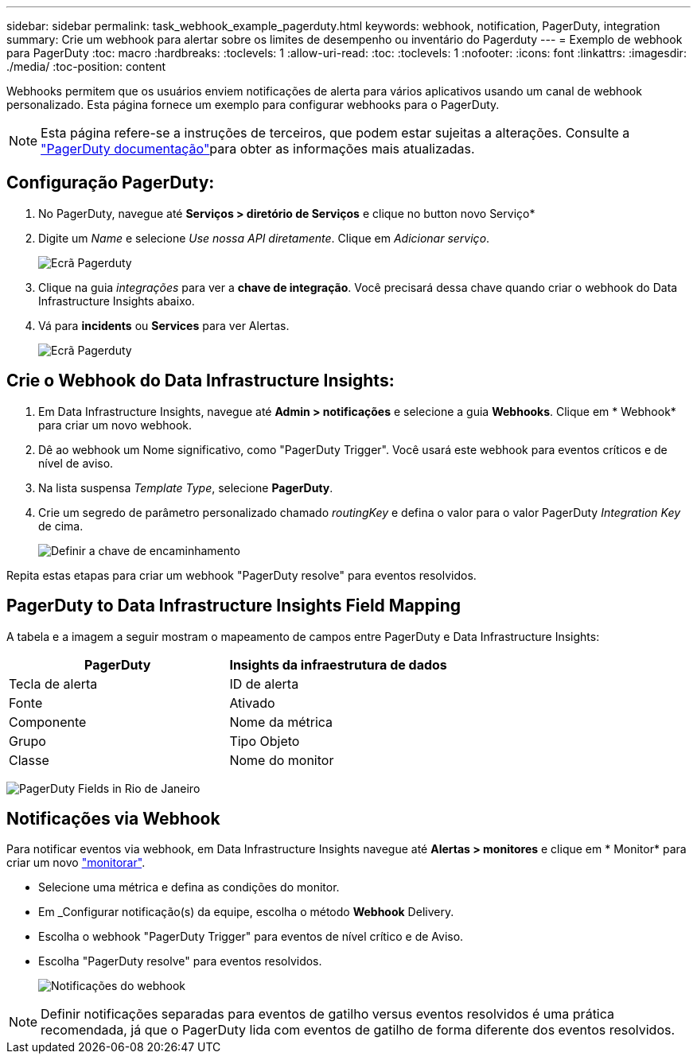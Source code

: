 ---
sidebar: sidebar 
permalink: task_webhook_example_pagerduty.html 
keywords: webhook, notification, PagerDuty, integration 
summary: Crie um webhook para alertar sobre os limites de desempenho ou inventário do Pagerduty 
---
= Exemplo de webhook para PagerDuty
:toc: macro
:hardbreaks:
:toclevels: 1
:allow-uri-read: 
:toc: 
:toclevels: 1
:nofooter: 
:icons: font
:linkattrs: 
:imagesdir: ./media/
:toc-position: content


[role="lead"]
Webhooks permitem que os usuários enviem notificações de alerta para vários aplicativos usando um canal de webhook personalizado. Esta página fornece um exemplo para configurar webhooks para o PagerDuty.


NOTE: Esta página refere-se a instruções de terceiros, que podem estar sujeitas a alterações. Consulte a link:https://support.pagerduty.com/docs/services-and-integrations["PagerDuty documentação"]para obter as informações mais atualizadas.



== Configuração PagerDuty:

. No PagerDuty, navegue até *Serviços > diretório de Serviços* e clique no button​ novo Serviço*
. Digite um _Name_ e selecione _Use nossa API diretamente_. Clique em _Adicionar serviço_.
+
image:Webhooks_PagerDutyScreen1.png["Ecrã Pagerduty"]

. Clique na guia _integrações_ para ver a *chave de integração*. Você precisará dessa chave quando criar o webhook do Data Infrastructure Insights abaixo.


. Vá para *incidents* ou *Services* para ver Alertas.
+
image:Webhooks_PagerDutyScreen2.png["Ecrã Pagerduty"]





== Crie o Webhook do Data Infrastructure Insights:

. Em Data Infrastructure Insights, navegue até *Admin > notificações* e selecione a guia *Webhooks*. Clique em * Webhook* para criar um novo webhook.
. Dê ao webhook um Nome significativo, como "PagerDuty Trigger". Você usará este webhook para eventos críticos e de nível de aviso.
. Na lista suspensa _Template Type_, selecione *PagerDuty*.


. Crie um segredo de parâmetro personalizado chamado _routingKey_ e defina o valor para o valor PagerDuty _Integration Key_ de cima.
+
image:Webhooks_Custom_Secret_Routing_Key.png["Definir a chave de encaminhamento"]



Repita estas etapas para criar um webhook "PagerDuty resolve" para eventos resolvidos.



== PagerDuty to Data Infrastructure Insights Field Mapping

A tabela e a imagem a seguir mostram o mapeamento de campos entre PagerDuty e Data Infrastructure Insights:

[cols="<,<"]
|===
| PagerDuty | Insights da infraestrutura de dados 


| Tecla de alerta | ID de alerta 


| Fonte | Ativado 


| Componente | Nome da métrica 


| Grupo | Tipo Objeto 


| Classe | Nome do monitor 
|===
image:Webhooks-PagerDuty_Fields.png["PagerDuty Fields in Rio de Janeiro"]



== Notificações via Webhook

Para notificar eventos via webhook, em Data Infrastructure Insights navegue até *Alertas > monitores* e clique em * Monitor* para criar um novo link:task_create_monitor.html["monitorar"].

* Selecione uma métrica e defina as condições do monitor.
* Em _Configurar notificação(s) da equipe, escolha o método *Webhook* Delivery.
* Escolha o webhook "PagerDuty Trigger" para eventos de nível crítico e de Aviso.
* Escolha "PagerDuty resolve" para eventos resolvidos.
+
image:Webhooks_Notifications.png["Notificações do webhook"]




NOTE: Definir notificações separadas para eventos de gatilho versus eventos resolvidos é uma prática recomendada, já que o PagerDuty lida com eventos de gatilho de forma diferente dos eventos resolvidos.
